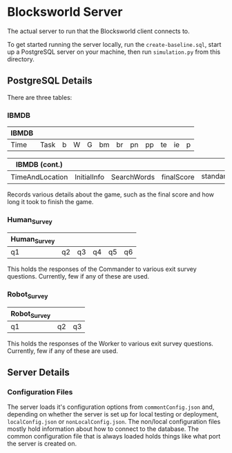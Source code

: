 * Blocksworld Server
The actual server to run that the Blocksworld client connects to.

To get started running the server locally, run the
=create-baseline.sql=, start up a PostgreSQL server on your machine,
then run =simulation.py= from this directory.

** PostgreSQL Details
There are three tables:
*** IBMDB
| IBMDB |      |   |   |   |    |    |    |    |    |    |   |
|-------+------+---+---+---+----+----+----+----+----+----+---|
| Time  | Task | b | W | G | bm | br | pn | pp | te | ie | p |

| IBMDB (cont.)   |             |             |            |               |
|-----------------+-------------+-------------+------------+---------------|
| TimeAndLocation | InitialInfo | SearchWords | finalScore | standard_info |

Records various details about the game, such as the final score and
how long it took to finish the game.
*** Human_Survey
| Human_Survey |    |    |    |    |    |
|--------------+----+----+----+----+----|
| q1           | q2 | q3 | q4 | q5 | q6 |

This holds the responses of the Commander to various exit survey
questions. Currently, few if any of these are used.
*** Robot_Survey
| Robot_Survey |    |    |
|--------------+----+----|
| q1           | q2 | q3 |

This holds the responses of the Worker to various exit survey
questions. Currently, few if any of these are used.
** Server Details
*** Configuration Files
The server loads it's configuration options from =commontConfig.json=
and, depending on whether the server is set up for local testing or
deployment, =localConfig.json= or =nonLocalConfig.json=. The non/local
configuration files mostly hold information about how to connect to
the database. The common configuration file that is always loaded
holds things like what port the server is created on.
